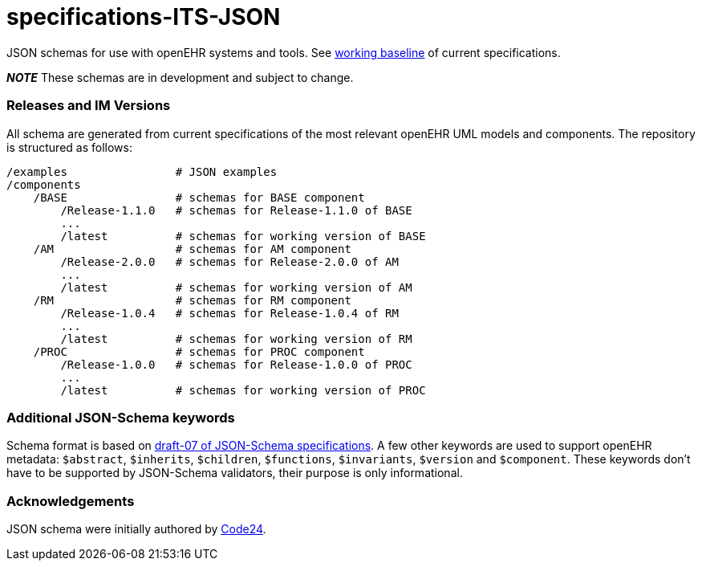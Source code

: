 # specifications-ITS-JSON

JSON schemas for use with openEHR systems and tools. See https://www.openehr.org/programs/specification/workingbaseline[working baseline] of current specifications.

**_NOTE_** These schemas are in development and subject to change.

### Releases and IM Versions
All schema are generated from current specifications of the most relevant openEHR UML models and components.
The repository is structured as follows:
----
/examples                # JSON examples
/components
    /BASE                # schemas for BASE component
        /Release-1.1.0   # schemas for Release-1.1.0 of BASE
        ...
        /latest          # schemas for working version of BASE
    /AM                  # schemas for AM component
        /Release-2.0.0   # schemas for Release-2.0.0 of AM
        ...
        /latest          # schemas for working version of AM
    /RM                  # schemas for RM component
        /Release-1.0.4   # schemas for Release-1.0.4 of RM
        ...
        /latest          # schemas for working version of RM
    /PROC                # schemas for PROC component
        /Release-1.0.0   # schemas for Release-1.0.0 of PROC
        ...
        /latest          # schemas for working version of PROC
----

### Additional JSON-Schema keywords
Schema format is based on https://json-schema.org/specification.html[draft-07 of JSON-Schema specifications].
A few other keywords are used to support openEHR metadata: 
`$abstract`, `$inherits`, `$children`, `$functions`, `$invariants`, `$version` and `$component`.
These keywords don't have to be supported by JSON-Schema validators, their purpose is only informational.   

### Acknowledgements
JSON schema were initially authored by https://www.code24.nl[Code24]. 

